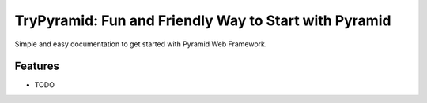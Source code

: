 #######################################################
TryPyramid: Fun and Friendly Way to Start with Pyramid
#######################################################

Simple and easy documentation to get started with Pyramid Web Framework.

Features
--------

* TODO
